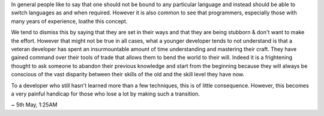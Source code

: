.. title: Thoughts on changing programming languages
.. slug: thoughts-on-changing-programming-languages
.. date: 2019-08-12 20:21:48 UTC+02:00
.. tags: programming, musings
.. category: 
.. link: 
.. description: 
.. type: text

In general people like to say that one should not be bound to any particular language
and instead should be able to switch languages as and when required. However it is also
common to see that programmers, especially those with many years of experience, loathe
this concept.

We tend to dismiss this by saying that they are set in their ways and that they are being stubborn
& don't want to make the effort. However that might not be true in all cases, what a younger developer
tends to not understand is that a veteran developer has spent an insurmountable amount of time understanding
and mastering their craft. They have gained command over their tools of trade that allows them to bend the world
to their will. Indeed it is a frightening thought to ask someone to abandon their previous knowledge and start from
the beginning because they will always be conscious of the vast disparity between their skills of the old and the
skill level they have now.

To a developer who still hasn't learned more than a few techniques, this is of little consequence.
However, this becomes a very painful handicap for those who lose a lot by making such a transition.


~ 5th May, 1:25AM
